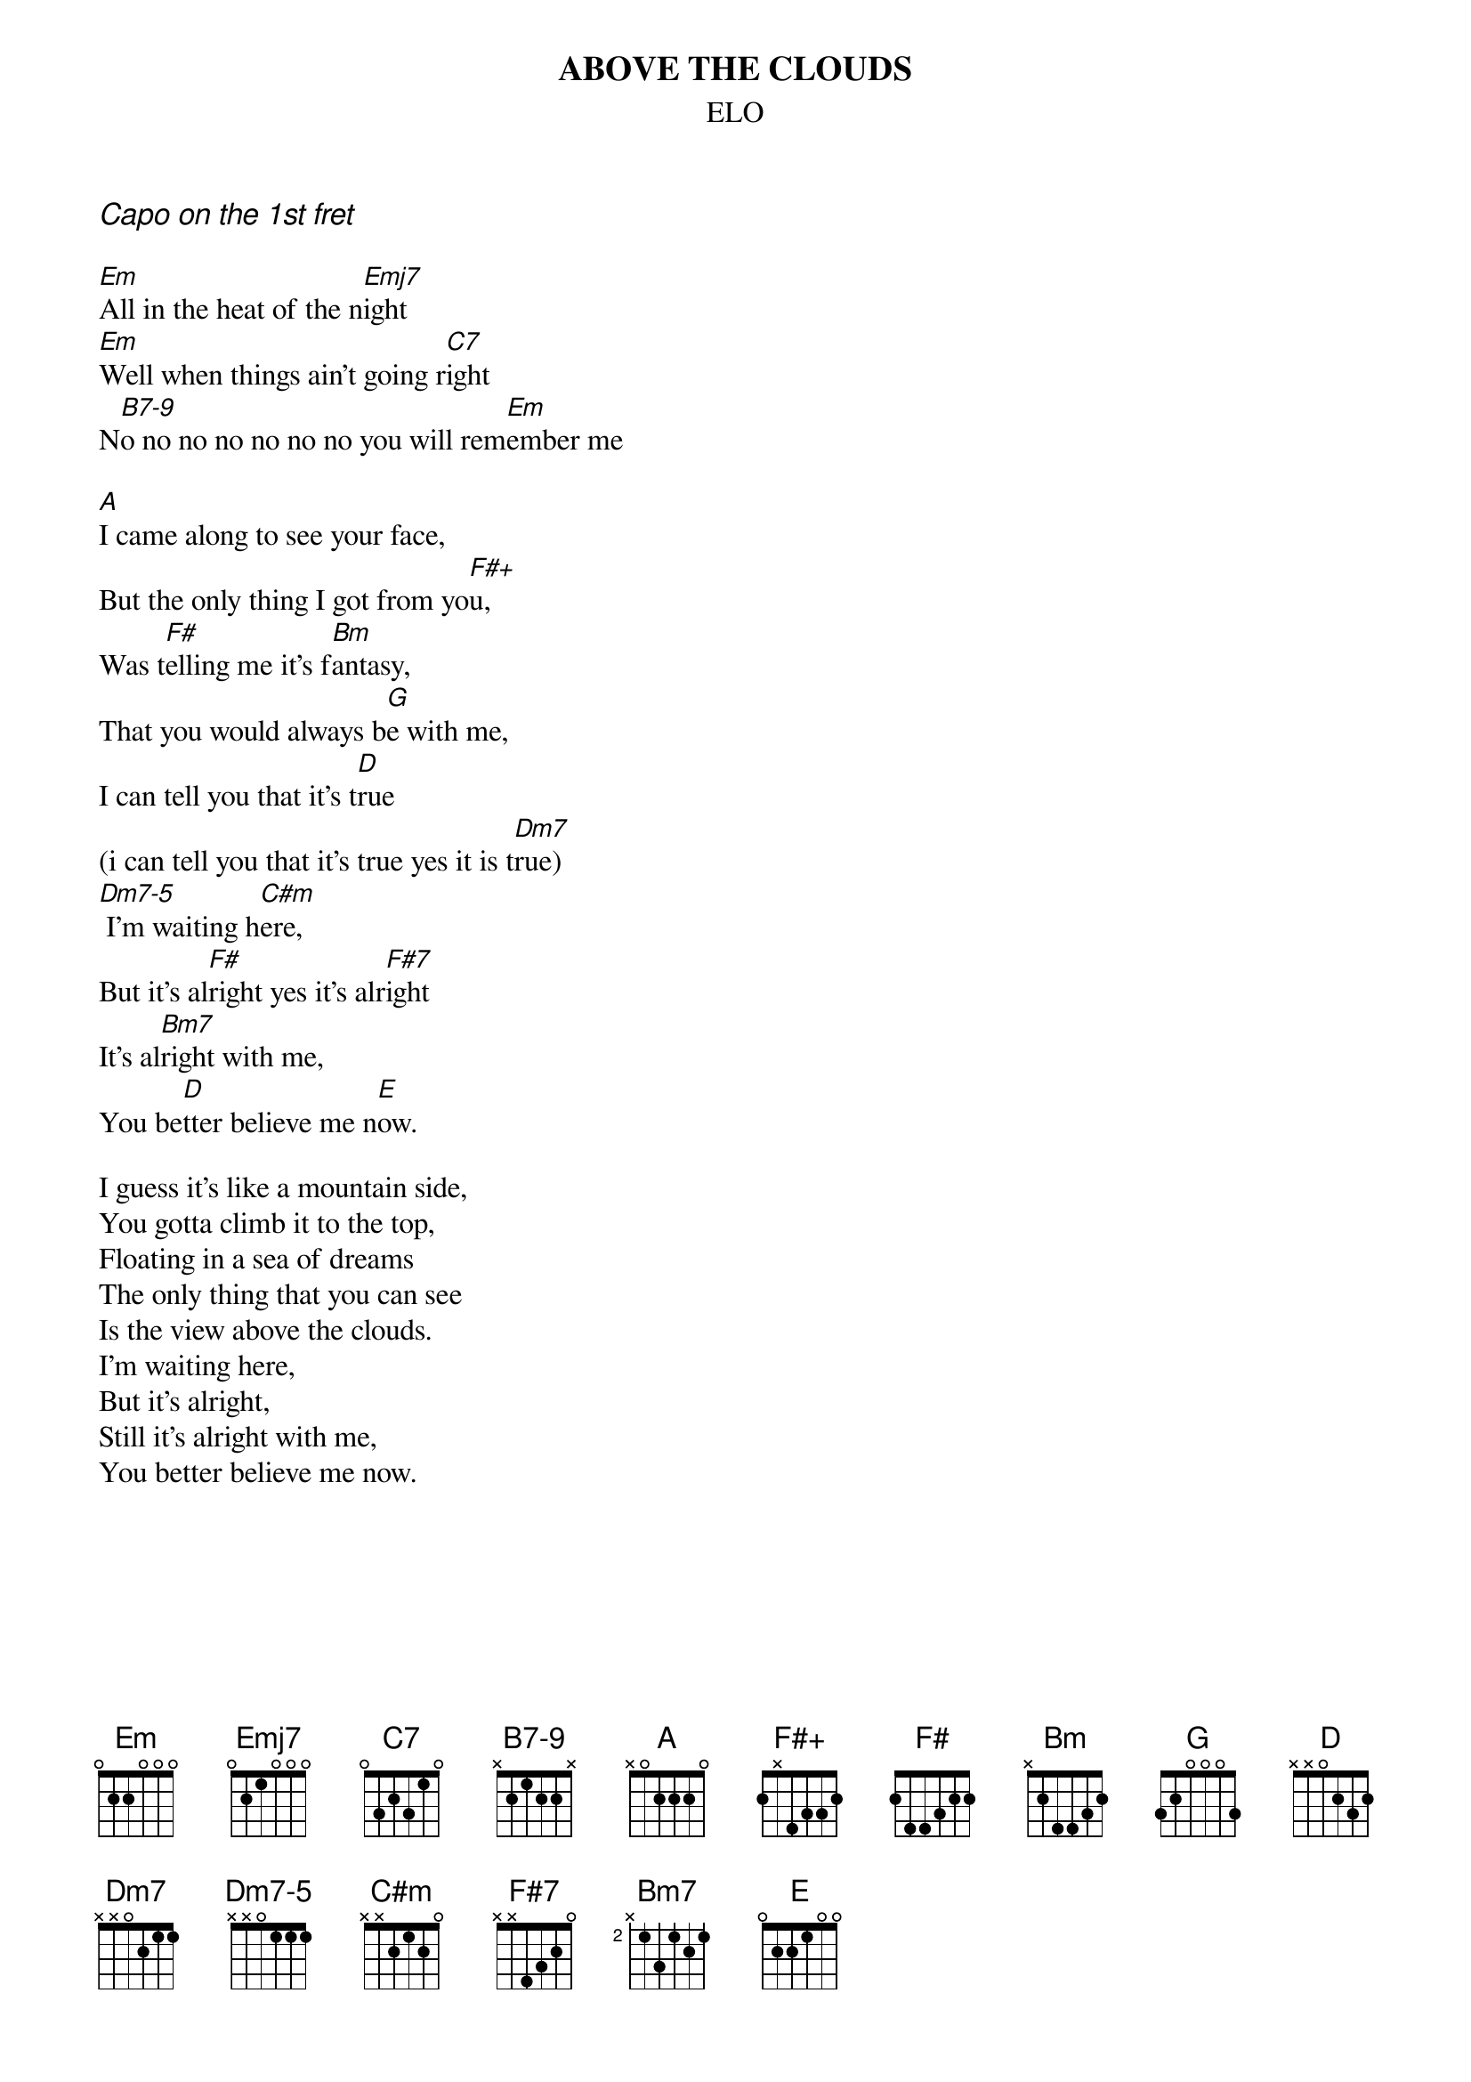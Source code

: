 #hb3@ix.urz.uni-heidelberg.de
{t:ABOVE THE CLOUDS}
{st:ELO}
{ci:Capo on the 1st fret}
{define Emj7 base-fret 1 frets 0 2 1 0 0 0}
{define B7-9 base-fret 1 frets x 2 1 2 2 x}
{define F#+ base-fret 1 frets 2 x 4 3 3 2}
{define Dm7-5 base-fret 1 frets x x 0 1 1 1}
 
[Em]All in the heat of the n[Emj7]ight
[Em]Well when things ain't going r[C7]ight
N[B7-9]o no no no no no no you will rem[Em]ember me

[A]I came along to see your face,
But the only thing I got from yo[F#+]u,
Was t[F#]elling me it's f[Bm]antasy,
That you would always b[G]e with me,
I can tell you that it's t[D]rue 
(i can tell you that it's true yes it is t[Dm7]rue)
[Dm7-5] I'm waiting h[C#m]ere,
But it's al[F#]right yes it's alr[F#7]ight
It's al[Bm7]right with me,
You be[D]tter believe me n[E]ow.

I guess it's like a mountain side,
You gotta climb it to the top,
Floating in a sea of dreams
The only thing that you can see
Is the view above the clouds.
I'm waiting here,
But it's alright,
Still it's alright with me,
You better believe me now.
